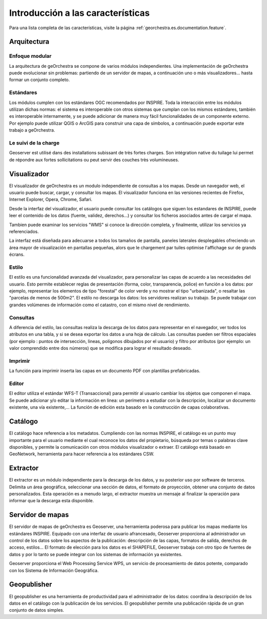.. _`georchestra.es.documentation.overview`:

============================
Introducción a las características
============================

Para una lista completa de las características, visite la página 
:ref:`georchestra.es.documentation.feature`.

Arquitectura
============

Enfoque modular
-----------------------

La arquitectura de geOrchestra se compone de varios módulos independientes.
Una implementación de geOrchestra puede evolucionar sin problemas: partiendo de un
servidor de mapas, a continuación uno o más visualizadores... hasta formar 
un conjunto completo.


Estándares
---------------------

Los módulos cumplen con los estándares OGC recomendados por INSPIRE. Toda la 
interacción entre los módulos utilizan dichas normas: el sistema es interoperable 
con otros sistemas que cumplan con los mismos estándares, también es interoperable
internamente, y se puede adicionar de manera muy fácil funcionalidades de un componente
externo.
Por ejemplo puede utilizar QGIS o ArcGIS para construir una capa de símbolos, 
a continuación puede exportar este trabajo a geOrchestra.


Le suivi de la charge
---------------------

Geoserver est utilisé dans des installations subissant de très fortes charges. 
Son intégration native du tuilage lui permet de répondre aux fortes sollicitations
ou peut servir des couches très volumineuses.



Visualizador
===========

El visualizador de geOrchestra es un modulo independiente de consultas a los mapas.
Desde un navegador web, el usuario puede buscar, cargar, y consultar los mapas. 
El visualizador funciona en las versiones recientes de Firefox, Internet Explorer, 
Opera, Chrome, Safari.

.. image:: _static/georchestra_viewer.png

Desde la interfaz del visualizador, el usuario puede consultar los catálogos 
que siguen los estandares de INSPIRE, puede leer el contenido de los datos
(fuente, validez, derechos...) y consultar los ficheros asociados antes de cargar el mapa.

Tambien puede examinar los servicios "WMS" si conoce la dirección completa, 
y finalmente, utilizar los servicios ya referenciados. 

La interfaz está diseñada para adecuarse a todos los tamaños de pantalla, paneles 
laterales desplegables ofreciendo un área mayor de visualización en pantallas 
pequeñas, alors que le chargement par tuiles optimise l'affichage sur de grands 
écrans.

.. nota::
    Las configuraciones de las capas se almacenan en documentos ligeros 
    llamados "contextos" que pueden ser recargados, modificados, y pueden compartirlo con terceros.

    El visualizador puede ser insertado en un sitio web existente. La configuración es 
    personalizado por el administrador del sitio:
    datos cargados de forma predeterminada, proyección, control, catálogo y servicios web, 
    rendimiento de los navegadores...

Estilo
---------

El estilo es una funcionalidad avanzada del visualizador, para personalizar las capas 
de acuerdo a las necesidades del usuario.
Esto permite establecer reglas de presentación (forma, color, 
transparencia, police) en función a los datos: por ejemplo,
representar los elementos de tipo "forestal" de color verde y no mostrar el tipo 
"urbanizada", o resaltar las "parcelas de menos de 500m2".
El estilo no descarga los datos: los servidores realizan su trabajo. Se puede 
trabajar con grandes volúmenes de información como el catastro, con
el mismo nivel de rendimiento.

.. image:: _static/mapfishapp_styler_1.png

.. nota::
    Los estilos generados se pueden almacenar o intercambiar con terceros. 
    El usuario puede crear su propia biblioteca de capas correspondiente a
    sus necesidades.

Consultas
----------

A diferencia del estilo, las consultas realiza la descarga de los datos para 
representar en el navegador, ver todos los atributos en una tabla, 
y si se desea exportar los datos a una hoja de cálculo. 
Las consultas pueden ser filtros espaciales (por ejemplo : puntos de intersección, 
lineas, polígonos dibujados por el usuario) y filtro por atributos
(por ejemplo: un valor comprendido entre dos números) que se modifica
para lograr el resultado deseado.

.. image:: _static/mapfishapp_requeter_1.png

Imprimir
-----------

La función para imprimir inserta las capas en un documento PDF con
plantillas prefabricadas.

.. image:: _static/mapfishapp_print_1.png

Editor
---------

El editor utiliza el estándar WFS-T (Transaccional) para permitir 
al usuario cambiar los objetos que componen el mapa. Se puede 
adicionar y/o editar la información en linea: un perímetro 
a estudiar con la descripción, localizar un documento existente, 
una vía existente,... La función de edición esta basado en la construcción 
de capas colaborativas.

.. image:: _static/georchestra_editeur.png


Catálogo
==========

El catálogo hace referencia a los metadatos. Cumpliendo con las normas INSPIRE, el 
catálogo es un punto muy importante para el usuario mediante el cual 
reconoce los datos del propietario, búsqueda por temas o palabras clave disponibles, 
y permite la comunicación con otros módulos visualizador o extraer. 
El catálogo está basado en GeoNetwork, herramienta para hacer referencia a los
estándares CSW. 

.. image:: _static/georchestra_catalogue.png



Extractor
===========

El extractor es un módulo independiente para la descarga de los datos, y su posterior 
uso por software de terceros. Delimita un área geográfica,
seleccionar una sección de datos, el formato de proyección, obtener 
una conjunto de datos personalizados. Esta operación es a menudo largo,
el extractor muestra un mensaje al finalizar la operación para informar
que la descarga esta disponible.

.. image:: _static/georchestra_extractorapp.png

Servidor de mapas
=======================

El servidor de mapas de geOrchestra es Geoserver, una herramienta poderosa 
para publicar los mapas mediante los estándares INSPIRE. Equipado con una interfaz de usuario afrancesado,
Geoserver proporciona al administrador un control de los datos sobre los 
aspectos de la publicación: descripción de las capas, formatos de salida, derechos de acceso, 
estilos... El formato de elección para los datos es el SHAPEFILE, Geoserver trabaja 
con otro tipo de fuentes de datos y por lo tanto se puede integrar con los sistemas de información  
ya existentes. 

Geoserver proporciona el Web Processing Service WPS, un servicio de procesamiento de datos potente, comparado con
los Sistema de Información Geográfica. 


Geopublisher
=============

El geopublisher es una herramienta de productividad para el administrador de los datos: 
coordina la descripción de los datos en el catálogo con la publicación de los servicios. 
El geopublisher permite una publicación rápida de un gran conjunto de datos simples.


